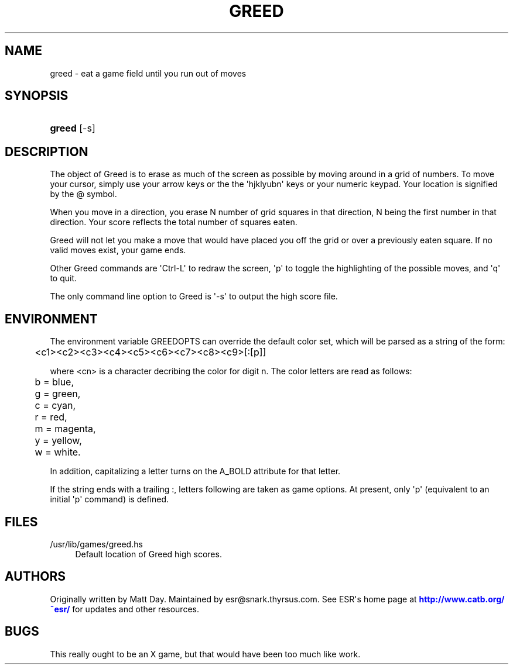 '\" t
.\"     Title: greed
.\"    Author: [see the "AUTHORS" section]
.\" Generator: DocBook XSL Stylesheets v1.76.1 <http://docbook.sf.net/>
.\"      Date: 10/23/2013
.\"    Manual: Games
.\"    Source: greed
.\"  Language: English
.\"
.TH "GREED" "6" "10/23/2013" "greed" "Games"
.\" -----------------------------------------------------------------
.\" * Define some portability stuff
.\" -----------------------------------------------------------------
.\" ~~~~~~~~~~~~~~~~~~~~~~~~~~~~~~~~~~~~~~~~~~~~~~~~~~~~~~~~~~~~~~~~~
.\" http://bugs.debian.org/507673
.\" http://lists.gnu.org/archive/html/groff/2009-02/msg00013.html
.\" ~~~~~~~~~~~~~~~~~~~~~~~~~~~~~~~~~~~~~~~~~~~~~~~~~~~~~~~~~~~~~~~~~
.ie \n(.g .ds Aq \(aq
.el       .ds Aq '
.\" -----------------------------------------------------------------
.\" * set default formatting
.\" -----------------------------------------------------------------
.\" disable hyphenation
.nh
.\" disable justification (adjust text to left margin only)
.ad l
.\" -----------------------------------------------------------------
.\" * MAIN CONTENT STARTS HERE *
.\" -----------------------------------------------------------------
.SH "NAME"
greed \- eat a game field until you run out of moves
.SH "SYNOPSIS"
.HP \w'\fBgreed\fR\ 'u
\fBgreed\fR [\-s]
.SH "DESCRIPTION"
.PP
The object of Greed is to erase as much of the screen as possible by moving around in a grid of numbers\&. To move your cursor, simply use your arrow keys or the the \*(Aqhjklyubn\*(Aq keys or your numeric keypad\&. Your location is signified by the @ symbol\&.
.PP
When you move in a direction, you erase N number of grid squares in that direction, N being the first number in that direction\&. Your score reflects the total number of squares eaten\&.
.PP
Greed will not let you make a move that would have placed you off the grid or over a previously eaten square\&. If no valid moves exist, your game ends\&.
.PP
Other Greed commands are \*(AqCtrl\-L\*(Aq to redraw the screen, \*(Aqp\*(Aq to toggle the highlighting of the possible moves, and \*(Aqq\*(Aq to quit\&.
.PP
The only command line option to Greed is \*(Aq\-s\*(Aq to output the high score file\&.
.SH "ENVIRONMENT"
.PP
The environment variable GREEDOPTS can override the default color set, which will be parsed as a string of the form:
.sp
.if n \{\
.RS 4
.\}
.nf
	<c1><c2><c3><c4><c5><c6><c7><c8><c9>[:[p]]
.fi
.if n \{\
.RE
.\}
.PP
where <cn> is a character decribing the color for digit n\&. The color letters are read as follows:
.sp
.if n \{\
.RS 4
.\}
.nf
	b = blue,
	g = green,
	c = cyan,
	r = red,
	m = magenta,
	y = yellow,
	w = white\&.
.fi
.if n \{\
.RE
.\}
.PP
In addition, capitalizing a letter turns on the A_BOLD attribute for that letter\&.
.PP
If the string ends with a trailing :, letters following are taken as game options\&. At present, only \*(Aqp\*(Aq (equivalent to an initial \*(Aqp\*(Aq command) is defined\&.
.SH "FILES"
.PP
/usr/lib/games/greed\&.hs
.RS 4
Default location of Greed high scores\&.
.RE
.SH "AUTHORS"
.PP
Originally written by Matt Day\&. Maintained by
esr@snark\&.thyrsus\&.com\&. See ESR\*(Aqs home page at
\m[blue]\fBhttp://www\&.catb\&.org/~esr/\fR\m[]
for updates and other resources\&.
.SH "BUGS"
.PP
This really ought to be an X game, but that would have been too much like work\&.

